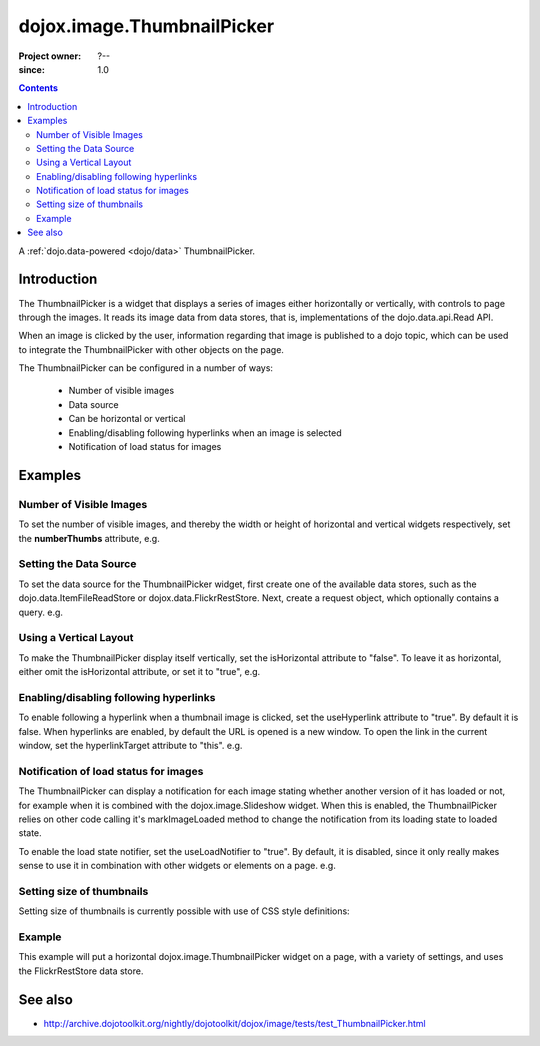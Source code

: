 .. _dojox/image/ThumbnailPicker:

===========================
dojox.image.ThumbnailPicker
===========================

:Project owner: ?--
:since: 1.0

.. contents ::
   :depth: 2

A :ref:`dojo.data-powered <dojo/data>` ThumbnailPicker.


Introduction
============


The ThumbnailPicker is a widget that displays a series of images either horizontally or vertically, with controls to page through the images. It reads its image data from data stores, that is, implementations of the dojo.data.api.Read API.

When an image is clicked by the user, information regarding that image is published to a dojo topic, which can be used to integrate the ThumbnailPicker with other objects on the page.

The ThumbnailPicker can be configured in a number of ways:

    * Number of visible images
    * Data source
    * Can be horizontal or vertical
    * Enabling/disabling following hyperlinks when an image is selected
    * Notification of load status for images

Examples
========

Number of Visible Images
------------------------

To set the number of visible images, and thereby the width or height of horizontal and vertical widgets respectively,
set the **numberThumbs** attribute, e.g.


.. js ::
  
  <div data-dojo-type="dojox.image.ThumbnailPicker" id="picker1" data-dojo-props="numberThumbs:4"> </div>



Setting the Data Source
-----------------------

To set the data source for the ThumbnailPicker widget, first create one of the available data stores, such
as the dojo.data.ItemFileReadStore or dojox.data.FlickrRestStore. Next, create a request object, which
optionally contains a query. e.g.

.. js ::
  
    dojo.ready(function(){
        // Define the request, saying that 20 records should be fetched at a time,
        // and to start at record 0
        
        var request= {count:20, start:0};
        // Tell the widget to request the "thumb" parameter, as different
        // stores may use different parameter names
        var itemNameMap = {imageThumbAttr: "thumb"};
        
        dijit.byId('picker1').setDataStore(imageItemStore, request, itemNameMap);
    });

.. html ::

    <div data-dojo-type="dojox.image.ThumbnailPicker" id="picker1"></div>
    <div data-dojo-id="imageItemStore" data-dojo-type="dojo.data.ItemFileReadStore" data-dojo-props="url:'images.json'"></div>


Using a Vertical Layout
-----------------------

To make the ThumbnailPicker display itself vertically, set the isHorizontal attribute to "false". To leave it as
horizontal, either omit the isHorizontal attribute, or set it to "true", e.g.


.. html ::
 
  <div data-dojo-type="dojox.image.ThumbnailPicker" id="picker1" data-dojo-props="isHorizontal:false"> </div>


Enabling/disabling following hyperlinks
---------------------------------------

To enable following a hyperlink when a thumbnail image is clicked, set the useHyperlink attribute to "true".
By default it is false. When hyperlinks are enabled, by default the URL is opened is a new window. To open
the link in the current window, set the hyperlinkTarget attribute to "this". e.g.


.. html ::
 
  <div data-dojo-type="dojox.image.ThumbnailPicker" id="picker1" data-dojo-props="useHyperlink:true, hyperlinkTarget:this"> </div>

Notification of load status for images
--------------------------------------

The ThumbnailPicker can display a notification for each image stating whether another version of it has loaded
or not, for example when it is combined with the dojox.image.Slideshow widget. When this is enabled, the
ThumbnailPicker relies on other code calling it's markImageLoaded method to change the notification from
its loading state to loaded state.

To enable the load state notifier, set the useLoadNotifier to "true". By default, it is disabled, since it only
really makes sense to use it in combination with other widgets or elements on a page. e.g.


.. html ::
  
  <div data-dojo-type="dojox.image.ThumbnailPicker" id="picker1" data-dojo-props="useLoadNotifier:true"> </div>


Setting size of thumbnails
--------------------------

Setting size of thumbnails is currently possible with use of CSS style definitions:

.. css ::
  
  .thumbWrapper img {
    height: 200px;
    max-width: 144px;
  }
  .thumbOuter.thumbHoriz, .thumbHoriz .thumbScroller {
    height: 200px;
  }


Example
-------

This example will put a horizontal dojox.image.ThumbnailPicker widget on a page, with a variety
of settings, and uses the FlickrRestStore data store.
 
.. code-example ::
  :djConfig: parseOnLoad: true

  .. js ::

    require(["dojo/_base/kernel"], function(dojo){
        dojo.require("dojo.parser");
        dojo.require("dojox.image.ThumbnailPicker");
        dojo.require("dojox.data.FlickrRestStore");

        dojo.ready(function(){
            // Create a new FlickrRestStore
            var flickrRestStore = new dojox.data.FlickrRestStore();

            // Create a request object, containing a query with the
            // userid, apikey and (optional) sort data.
            // Extra query parameters 'tags' and 'tag_mode' are also
            // used to further filter the results
            var req = {
               query: {
                   userid: "44153025@N00",
                   apikey: "8c6803164dbc395fb7131c9d54843627",
                   sort: [ {descending: true }],
                   tags: ["superhorse", "redbones", "beachvolleyball","dublin","croatia"],
                   tag_mode: "any"
               },
               start: 0, // start at record 0
               count: 20 // request 20 records each time a request is made
            };

            // Set the flickr data store on two of the dojox.image.ThumbnailPicker widgets
            dijit.byId('thumbPicker1').setDataStore(flickrRestStore, req);
        });
    });

  .. html ::

       <h2>From FlickrRestStore:</h2>
       This ThumbnailPicker should have 4 thumbnails, witheach of them linking
       to a URL when clicked on, changing the current page.  The cursor should also change when over an image.
       The widget is laid out in the default horizontal layout.
       <div id="thumbPicker1" data-dojo-type="dojox/image/ThumbnailPicker" data-dojo-props="numberThumbs:4, useHyperlink:true,
       hyperlinkTarget:this"></div>

  .. css ::

       @import "{{ baseUrl }}dojox/image/resources/image.css";


See also
========

* http://archive.dojotoolkit.org/nightly/dojotoolkit/dojox/image/tests/test_ThumbnailPicker.html
